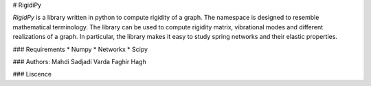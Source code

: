 # RigidiPy

`RigidPy` is a library written in python to compute rigidity of a graph. The
namespace is designed to resemble mathematical terminology. The library
can be used to compute rigidity matrix, vibrational modes and different
realizations of a graph. In particular, the library makes it easy to study
spring networks and their elastic properties.

### Requirements
* Numpy
* Networkx
* Scipy

### Authors:
Mahdi Sadjadi
Varda Faghir Hagh

### Liscence
